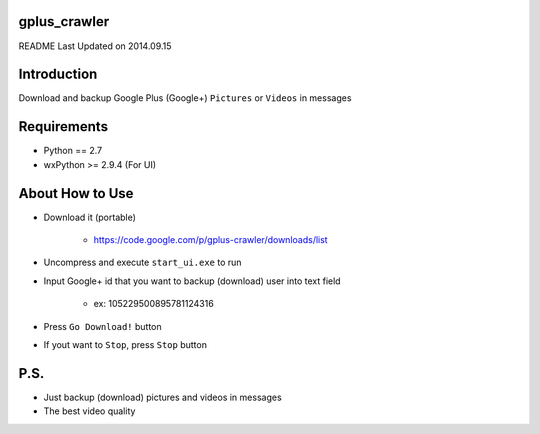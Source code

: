 gplus_crawler
=============

README Last Updated on 2014.09.15

Introduction
============

Download and backup Google Plus (Google+) ``Pictures`` or ``Videos`` in messages


Requirements
============
+ Python == 2.7

+ wxPython >= 2.9.4  (For UI)


About How to Use
==================
* Download it (portable)

    * https://code.google.com/p/gplus-crawler/downloads/list

* Uncompress and execute ``start_ui.exe`` to run

* Input Google+ id that you want to backup (download) user into text field

    * ex: 105229500895781124316

* Press ``Go Download!`` button

* If yout want to ``Stop``, press ``Stop`` button

P.S.
=====

* Just backup (download) pictures and videos in messages

* The best video quality
